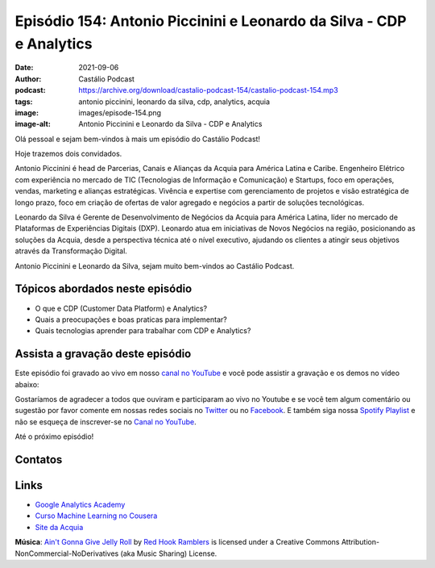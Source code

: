 =====================================================================
Episódio 154: Antonio Piccinini e Leonardo da Silva - CDP e Analytics
=====================================================================

:date: 2021-09-06
:author: Castálio Podcast
:podcast: https://archive.org/download/castalio-podcast-154/castalio-podcast-154.mp3
:tags: antonio piccinini, leonardo da silva, cdp, analytics, acquia
:image: images/episode-154.png
:image-alt: Antonio Piccinini e Leonardo da Silva - CDP e Analytics

Olá pessoal e sejam bem-vindos à mais um episódio do Castálio Podcast!

Hoje trazemos dois convidados.

Antonio Piccinini é head de Parcerias, Canais e Alianças da Acquia para América
Latina e Caribe. Engenheiro Elétrico com experiência no mercado de TIC
(Tecnologias de Informação e Comunicação) e Startups, foco em operações,
vendas, marketing e alianças estratégicas. Vivência e expertise com
gerenciamento de projetos e visão estratégica de longo prazo, foco em criação
de ofertas de valor agregado e negócios a partir de soluções tecnológicas.

Leonardo da Silva é Gerente de Desenvolvimento de Negócios da Acquia para
América Latina, líder no mercado de Plataformas de Experiências Digitais (DXP).
Leonardo atua em iniciativas de Novos Negócios na região, posicionando as
soluções da Acquia, desde a perspectiva técnica até o nível executivo, ajudando
os clientes a atingir seus objetivos através da Transformação Digital.

Antonio Piccinini e Leonardo da Silva, sejam muito bem-vindos ao Castálio
Podcast.

.. more

.. raw:: html

    <div class="clearfix"></div>

.. podcast:: castalio-podcast-154
    :heading: Escute enquanto lê os show notes!


Tópicos abordados neste episódio
================================

* O que e CDP (Customer Data Platform) e Analytics?
* Quais a preocupações e boas praticas para implementar?
* Quais tecnologias aprender para trabalhar com CDP e Analytics?

.. top5:: Top 5 - Antonio Piccinini

    :book:
        * Principles of Marketing
        * Bold
        * Plataforma: a Revolução da Estratégia
    :music:
        * Dire Straits
        * Alok
        * Goldfish
    :movie:
        * O Poderoso Chefão

.. top5:: Top 5 - Leonardo da Silva

    :book:
        * Cem Dias Entre Céu e Mar
        * Open
        * No Teto do Mundo
    :music:
        * Natiruts
    :movie:
        * Interestelar
        * A Origem
        * Contato

Assista a gravação deste episódio
=================================

Este episódio foi gravado ao vivo em nosso `canal no YouTube
<http://youtube.com/castaliopodcast>`_ e você pode assistir a gravação e os
demos no vídeo abaixo:

.. youtube:: IEcbZDSXv6U

Gostaríamos de agradecer a todos que ouviram e participaram ao vivo no Youtube
e se você tem algum comentário ou sugestão por favor comente em nossas redes
sociais no `Twitter <https://twitter.com/castaliopod>`_ ou no `Facebook
<https://www.facebook.com/castaliopod>`_. E também siga nossa `Spotify Playlist
<https://open.spotify.com/user/elyezermr/playlist/0PDXXZRXbJNTPVSnopiMXg>`_ e
não se esqueça de inscrever-se no `Canal no YouTube
<http://youtube.com/castaliopodcast>`_.

Até o próximo episódio!

Contatos
========

.. raw:: html

    <div class="row">
        <div class="col-md-6">
            <p>
            <div class="media">
            <div class="media-left">
                <img class="media-object img-circle img-thumbnail" src="images/antonio-piccinini.png" alt="Antonio Piccinini" width="200px">
            </div>
            <div class="media-body">
                <h4 class="media-heading">Antonio Piccinini</h4>
                <ul class="list-unstyled">
                    <li><i class="fa fa-linkedin"></i> <a href="https://www.linkedin.com/in/antoniopiccinini/">LinkedIn</a></li>
                </ul>
            </div>
            </div>
            </p>
        </div>
        <div class="col-md-6">
            <p>
            <div class="media">
            <div class="media-left">
                <img class="media-object img-circle img-thumbnail" src="images/leonardo-da-silva.png" alt="Leonardo da Silva" width="200px">
            </div>
            <div class="media-body">
                <h4 class="media-heading">Leonardo da Silva</h4>
                <ul class="list-unstyled">
                    <li><i class="fa fa-linkedin"></i> <a href="https://www.linkedin.com/in/dasilvaleonardo/">LinkedIn</a></li>
                </ul>
            </div>
            </div>
            </p>
        </div>
    </div>

.. podcast:: castalio-podcast-154
    :heading: Escute Agora


Links
=====

* `Google Analytics Academy`_
* `Curso Machine Learning no Cousera`_
* `Site da Acquia`_


.. class:: panel-body bg-info

    **Música**: `Ain't Gonna Give Jelly Roll`_ by `Red Hook Ramblers`_ is licensed under a Creative Commons Attribution-NonCommercial-NoDerivatives (aka Music Sharing) License.


.. Mentioned
.. _Google Analytics Academy: https://analytics.google.com/analytics/academy/
.. _Curso Machine Learning no Cousera: https://www.coursera.org/learn/machine-learning
.. _Site da Acquia: https://www.acquia.com/


.. Footer
.. _Ain't Gonna Give Jelly Roll: http://freemusicarchive.org/music/Red_Hook_Ramblers/Live__WFMU_on_Antique_Phonograph_Music_Program_with_MAC_Feb_8_2011/Red_Hook_Ramblers_-_12_-_Aint_Gonna_Give_Jelly_Roll
.. _Red Hook Ramblers: http://www.redhookramblers.com/
